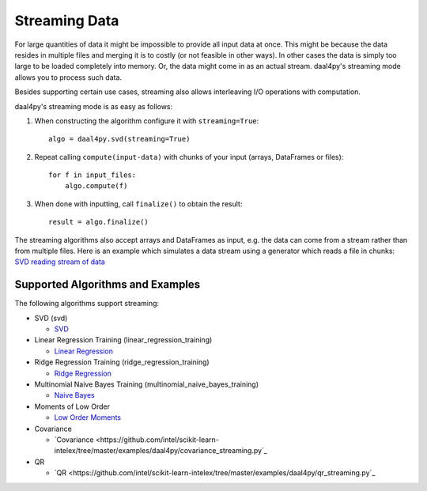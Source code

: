 .. ******************************************************************************
.. * Copyright 2020 Intel Corporation
.. *
.. * Licensed under the Apache License, Version 2.0 (the "License");
.. * you may not use this file except in compliance with the License.
.. * You may obtain a copy of the License at
.. *
.. *     http://www.apache.org/licenses/LICENSE-2.0
.. *
.. * Unless required by applicable law or agreed to in writing, software
.. * distributed under the License is distributed on an "AS IS" BASIS,
.. * WITHOUT WARRANTIES OR CONDITIONS OF ANY KIND, either express or implied.
.. * See the License for the specific language governing permissions and
.. * limitations under the License.
.. *******************************************************************************/

.. _streaming:

##############
Streaming Data
##############
For large quantities of data it might be impossible to provide all input data at
once. This might be because the data resides in multiple files and merging it is
to costly (or not feasible in other ways). In other cases the data is simply too
large to be loaded completely into memory. Or, the data might come in as an
actual stream. daal4py's streaming mode allows you to process such data.

Besides supporting certain use cases, streaming also allows interleaving I/O
operations with computation.

daal4py's streaming mode is as easy as follows:

1. When constructing the algorithm configure it with ``streaming=True``::

     algo = daal4py.svd(streaming=True)
2. Repeat calling ``compute(input-data)`` with chunks of your input (arrays, DataFrames or
   files)::

     for f in input_files:
         algo.compute(f)
3. When done with inputting, call ``finalize()`` to obtain the result::

     result = algo.finalize()

The streaming algorithms also accept arrays and DataFrames as input, e.g. the
data can come from a stream rather than from multiple files. Here is an example
which simulates a data stream using a generator which reads a file in chunks:
`SVD reading stream of data <https://github.com/intel/scikit-learn-intelex/tree/master/examples/daal4py/stream.py>`_

Supported Algorithms and Examples
---------------------------------
The following algorithms support streaming:

- SVD (svd)

  - `SVD <https://github.com/intel/scikit-learn-intelex/tree/master/examples/daal4py/svd_streaming.py>`_

- Linear Regression Training (linear_regression_training)

  - `Linear Regression <https://github.com/intel/scikit-learn-intelex/tree/master/examples/daal4py/linear_regression_streaming.py>`_

- Ridge Regression Training (ridge_regression_training)

  - `Ridge Regression <https://github.com/intel/scikit-learn-intelex/tree/master/examples/daal4py/ridge_regression_streaming.py>`_

- Multinomial Naive Bayes Training (multinomial_naive_bayes_training)

  - `Naive Bayes <https://github.com/intel/scikit-learn-intelex/tree/master/examples/daal4py/naive_bayes_streaming.py>`_

- Moments of Low Order

  - `Low Order Moments <https://github.com/intel/scikit-learn-intelex/tree/master/examples/daal4py/low_order_moms_streaming.py>`_

- Covariance

  - `Covariance <https://github.com/intel/scikit-learn-intelex/tree/master/examples/daal4py/covariance_streaming.py`_

- QR

  - `QR <https://github.com/intel/scikit-learn-intelex/tree/master/examples/daal4py/qr_streaming.py`_
